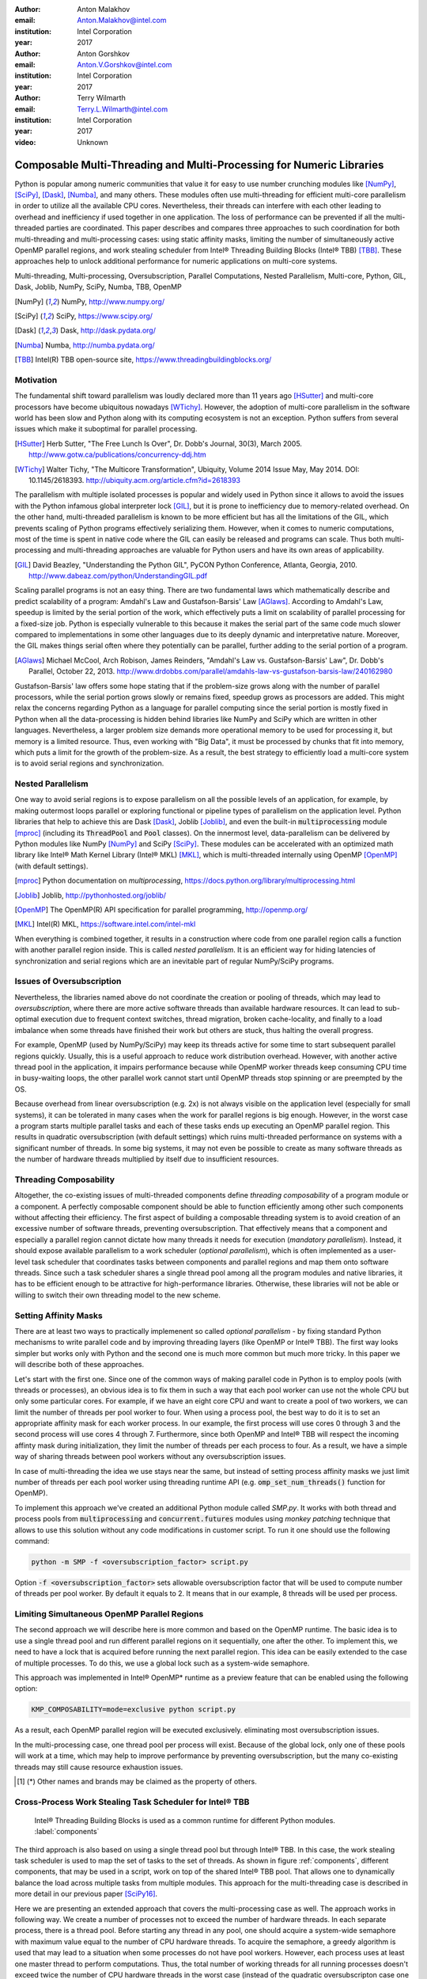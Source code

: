 :author: Anton Malakhov
:email: Anton.Malakhov@intel.com
:institution: Intel Corporation
:year: 2017

:author: Anton Gorshkov
:email: Anton.V.Gorshkov@intel.com
:institution: Intel Corporation
:year: 2017

:author: Terry Wilmarth
:email: Terry.L.Wilmarth@intel.com
:institution: Intel Corporation
:year: 2017

:video: Unknown

---------------------------------------------------------------------
Composable Multi-Threading and Multi-Processing for Numeric Libraries
---------------------------------------------------------------------

.. class:: abstract

   Python is popular among numeric communities that value it for easy to use number crunching modules like [NumPy]_, [SciPy]_, [Dask]_, [Numba]_, and many others.
   These modules often use multi-threading for efficient multi-core parallelism in order to utilize all the available CPU cores.
   Nevertheless, their threads can interfere with each other leading to overhead and inefficiency if used together in one application.
   The loss of performance can be prevented if all the multi-threaded parties are coordinated.
   This paper describes and compares three approaches to such coordination for both multi-threading and multi-processing cases: using static affinity masks, limiting the number of simultaneously active OpenMP parallel regions, and work stealing scheduler from  Intel |R| Threading Building Blocks (Intel |R| TBB) [TBB]_.
   These approaches help to unlock additional performance for numeric applications on multi-core systems.

.. class:: keywords

   Multi-threading, Multi-processing, Oversubscription, Parallel Computations, Nested Parallelism, Multi-core, Python, GIL, Dask, Joblib, NumPy, SciPy, Numba, TBB, OpenMP

.. [NumPy] NumPy, http://www.numpy.org/
.. [SciPy] SciPy, https://www.scipy.org/
.. [Dask]  Dask, http://dask.pydata.org/
.. [Numba] Numba, http://numba.pydata.org/
.. [TBB]   Intel(R) TBB open-source site, https://www.threadingbuildingblocks.org/


Motivation
----------
The fundamental shift toward parallelism was loudly declared more than 11 years ago [HSutter]_ and multi-core processors have become ubiquitous nowadays [WTichy]_.
However, the adoption of multi-core parallelism in the software world has been slow and Python along with its computing ecosystem is not an exception.
Python suffers from several issues which make it suboptimal for parallel processing.

.. [HSutter] Herb Sutter, "The Free Lunch Is Over", Dr. Dobb's Journal, 30(3), March 2005.
             http://www.gotw.ca/publications/concurrency-ddj.htm
.. [WTichy]  Walter Tichy, "The Multicore Transformation", Ubiquity, Volume 2014 Issue May, May 2014. DOI: 10.1145/2618393.
             http://ubiquity.acm.org/article.cfm?id=2618393

The parallelism with multiple isolated processes is popular and widely used in Python since it allows to avoid the issues with the Python infamous global interpreter lock [GIL]_, but it is prone to inefficiency due to memory-related overhead.
On the other hand, multi-threaded parallelism is known to be more efficient but has all the limitations of the GIL, which prevents scaling of Python programs effectively serializing them.
However, when it comes to numeric computations, most of the time is spent in native code where the GIL can easily be released and programs can scale.
Thus both multi-processing and multi-threading approaches are valuable for Python users and have its own areas of applicability.

.. [GIL] David Beazley, "Understanding the Python GIL", PyCON Python Conference, Atlanta, Georgia, 2010.
         http://www.dabeaz.com/python/UnderstandingGIL.pdf

Scaling parallel programs is not an easy thing.
There are two fundamental laws which mathematically describe and predict scalability of a program: Amdahl's Law and Gustafson-Barsis' Law [AGlaws]_.
According to Amdahl's Law, speedup is limited by the serial portion of the work, which effectively puts a limit on scalability of parallel processing for a fixed-size job.
Python is especially vulnerable to this because it makes the serial part of the same code much slower compared to implementations in some other languages due to its deeply dynamic and interpretative nature.
Moreover, the GIL makes things serial often where they potentially can be parallel, further adding to the serial portion of a program.

.. [AGlaws] Michael McCool, Arch Robison, James Reinders, "Amdahl's Law vs. Gustafson-Barsis' Law", Dr. Dobb's Parallel, October 22, 2013.
            http://www.drdobbs.com/parallel/amdahls-law-vs-gustafson-barsis-law/240162980

Gustafson-Barsis' law offers some hope stating that if the problem-size grows along with the number of parallel processors, while the serial portion grows slowly or remains fixed, speedup grows as processors are added.
This might relax the concerns regarding Python as a language for parallel computing since the serial portion is mostly fixed in Python when all the data-processing is hidden behind libraries like NumPy and SciPy which are written in other languages.
Nevertheless, a larger problem size demands more operational memory to be used for processing it, but memory is a limited resource.
Thus, even working with "Big Data", it must be processed by chunks that fit into memory, which puts a limit for the growth of the problem-size.
As a result, the best strategy to efficiently load a multi-core system is to avoid serial regions and synchronization.


Nested Parallelism
------------------
One way to avoid serial regions is to expose parallelism on all the possible levels of an application, for example, by making outermost loops parallel or exploring functional or pipeline types of parallelism on the application level.
Python libraries that help to achieve this are Dask [Dask]_, Joblib [Joblib]_, and even the built-in :code:`multiprocessing` module [mproc]_ (including its :code:`ThreadPool` and :code:`Pool` classes).
On the innermost level, data-parallelism can be delivered by Python modules like NumPy [NumPy]_ and SciPy [SciPy]_.
These modules can be accelerated with an optimized math library like Intel |R| Math Kernel Library (Intel |R| MKL) [MKL]_, which is multi-threaded internally using OpenMP [OpenMP]_ (with default settings).

.. [mproc]  Python documentation on *multiprocessing*, https://docs.python.org/library/multiprocessing.html
.. [Joblib] Joblib, http://pythonhosted.org/joblib/
.. [OpenMP] The OpenMP(R) API specification for parallel programming, http://openmp.org/
.. [MKL]    Intel(R) MKL, https://software.intel.com/intel-mkl

When everything is combined together, it results in a construction where code from one parallel region calls a function with another parallel region inside.
This is called *nested parallelism*.
It is an efficient way for hiding latencies of synchronization and serial regions which are an inevitable part of regular NumPy/SciPy programs.


Issues of Oversubscription
---------------------------
Nevertheless, the libraries named above do not coordinate the creation or pooling of threads, which may lead to *oversubscription*, where there are more active software threads than available hardware resources.
It can lead to sub-optimal execution due to frequent context switches, thread migration, broken cache-locality, and finally to a load imbalance when some threads have finished their work but others are stuck, thus halting the overall progress.

For example, OpenMP (used by NumPy/SciPy) may keep its threads active for some time to start subsequent parallel regions quickly.
Usually, this is a useful approach to reduce work distribution overhead.
However, with another active thread pool in the application, it impairs performance because while OpenMP worker threads keep consuming CPU time in busy-waiting loops, the other parallel work cannot start until OpenMP threads stop spinning or are preempted by the OS.

Because overhead from linear oversubscription (e.g. 2x) is not always visible on the application level (especially for small systems), it can be tolerated in many cases when the work for parallel regions is big enough.
However, in the worst case a program starts multiple parallel tasks and each of these tasks ends up executing an OpenMP parallel region.
This results in quadratic oversubscription (with default settings) which ruins multi-threaded performance on systems with a significant number of threads.
In some big systems, it may not even be possible to create as many software threads as the number of hardware threads multiplied by itself due to insufficient resources.


Threading Composability
-----------------------
Altogether, the co-existing issues of multi-threaded components define *threading composability* of a program module or a component.
A perfectly composable component should be able to function efficiently among other such components without affecting their efficiency.
The first aspect of building a composable threading system is to avoid creation of an excessive number of software threads, preventing oversubscription.
That effectively means that a component and especially a parallel region cannot dictate how many threads it needs for execution (*mandatory parallelism*).
Instead, it should expose available parallelism to a work scheduler (*optional parallelism*), which is often implemented as a user-level task scheduler that coordinates tasks between components and parallel regions and map them onto software threads.
Since such a task scheduler shares a single thread pool among all the program modules and native libraries, it has to be efficient enough to be attractive for high-performance libraries.
Otherwise, these libraries will not be able or willing to switch their own threading model to the new scheme.


Setting Affinity Masks
----------------------
There are at least two ways to practically implemenent so called *optional parallelism* - by fixing standard Python mechanisms to write parallel code and by improving threading layers (like OpenMP or Intel |R| TBB).
The first way looks simpler but works only with Python and the second one is much more common but much more tricky.  In this paper we will describe both of these approaches.

Let's start with the first one. Since one of the common ways of making parallel code in Python is to employ pools (with threads or processes), an obvious idea is to fix them in such a way that each pool worker can use not the whole CPU but only some particular cores.
For example, if we have an eight core CPU and want to create a pool of two workers, we can limit the number of threads per pool worker to four. When using a process pool, the best way to do it is to set an appropriate affinity mask for each worker process.
In our example, the first process will use cores 0 through 3 and the second process will use cores 4 through 7. Furthermore, since both OpenMP and Intel |R| TBB will respect the incoming affinty mask during initialization, they limit the number of threads per each process to four.
As a result, we have a simple way of sharing threads between pool workers without any oversubscription issues.

In case of multi-threading the idea we use stays near the same, but instead of setting process affinity masks we just limit number of threads per each pool worker using threading runtime API (e.g. :code:`omp_set_num_threads()` function for OpenMP).

To implement this approach we've created an additional Python module called *SMP.py*. It works with both thread and process pools from :code:`multiprocessing` and :code:`concurrent.futures` modules using *monkey patching* technique that allows to use this solution without any code modifications in customer script.
To run it one should use the following command:

.. code-block:: sh

    python -m SMP -f <oversubscription_factor> script.py

Option :code:`-f <oversubscription_factor>` sets allowable oversubscription factor that will be used to compute number of threads per pool worker. By default it equals to 2. It means that in our example, 8 threads will be used per process.


Limiting Simultaneous OpenMP Parallel Regions
---------------------------------------------
The second approach we will describe here is more common and based on the OpenMP runtime. The basic idea is to use a single thread pool and run different parallel regions on it sequentially, one after the other.
To implement this, we need to have a lock that is acquired before running the next parallel region. This idea can be easily extended to the case of multiple processes.
To do this, we use a global lock such as a system-wide semaphore.

This approach was implemented in Intel |R| OpenMP* runtime as a preview feature that can be enabled using the following option:

.. code-block:: sh

    KMP_COMPOSABILITY=mode=exclusive python script.py

As a result, each OpenMP parallel region will be executed exclusively. eliminating most oversubscription issues.

In the multi-processing case, one thread pool per process will exist.
Because of the global lock, only one of these pools will work at a time, which may help to improve performance by preventing oversubscription, but the many co-existing threads may still cause resource exhaustion issues.

.. [#] (*) Other names and brands may be claimed as the property of others.


Cross-Process Work Stealing Task Scheduler for Intel |R| TBB
------------------------------------------------------------
.. figure:: components.png

   Intel |R| Threading Building Blocks is used as a common runtime for different Python modules. :label:`components`

The third approach is also based on using a single thread pool but through Intel |R| TBB. In this case, the work stealing task scheduler is used to map the set of tasks to the set of threads.
As shown in figure :ref:`components`, different components, that may be used in a script, work on top of the shared Intel |R| TBB pool. That allows one to dynamically balance the load across multiple tasks from multiple modules.
This approach for the multi-threading case is described in more detail in our previous paper [SciPy16]_.

Here we are presenting an extended approach that covers the multi-processing case as well. The approach works in following way. We create a number of processes not to exceed the number of hardware threads. In each separate process, there is a thread pool.
Before starting any thread in any pool, one should acquire a system-wide semaphore with maximum value equal to the number of CPU hardware threads.
To acquire the semaphore, a greedy algorithm is used that may lead to a situation when some processes do not have pool workers.
However, each process uses at least one master thread to perform computations.
Thus, the total number of working threads for all running processes doesn't exceed twice the number of CPU hardware threads in the worst case (instead of the quadratic oversubscripton case one could face with).
To make this solution truly dynamic, an additional worker thread is added to each Intel |R| TBB thread pool which allows processes to acquire threads that become free on other processes thereby eliminating CPU underutilization.

However, from the point of view of simultaneously existing threads, we still may have resource exhaustion issues. Since we can't just move a thread from one process to another, it may happen that there are too many threads alive at the same time.
To eliminate such issues, we have implemented an algorithm that disposes of unused threads when a shortage or resources is detected.

This solution is significantly different from the approach that uses an OpenMP runtime with global lock - it allows the processing of several parallel regions simultaneously and provides the ability to do work balancing on the fly.
This behavior is more flexible, but has a higher overhead due to the dynamic scheduler.

.. [SciPy16] Anton Malakhov, "Composable Multi-Threading for Python Libraries", Proc. of the 15th Python in Science Conf. (SCIPY 2016), July 11-17, 2016.


Balanced QR Decomposition with Dask
-----------------------------------
For our experiments, we need Intel |R| Distribution for Python [IntelPy]_ to be installed along with the Dask [Dask]_ library which simplifies parallelism with Python.

.. [IntelPy] Intel(R) Distribution for Python, https://software.intel.com/python-distribution

.. code-block:: sh

    # install Intel(R) Distribution for Python
    <path to installer of the Distribution>/install.sh
    # setup environment
    source <path to the Distribution>/bin/pythonvars.sh
    # install Dask
    conda install dask

The code below is a simple program using Dask that validates QR decomposition by multiplying computed components and comparing the result against the original input.

.. code-block:: python
    :linenos:

    import time, dask, dask.array as da
    x = da.random.random((440000, 1000),
                         chunks=(10000, 1000))
    for i in range(3):
        t0 = time.time()
        q, r = da.linalg.qr(x)
        test = da.all(da.isclose(x, q.dot(r)))
        test.compute()
        print(time.time() - t0)

Dask splits the array into 44 chunks and processes them in parallel using multiple threads.
However, each Dask task executes the same NumPy matrix operations which are accelerated using Intel |R| MKL under the hood and thus multi-threaded by default.
This combination results in nested parallelism, i.e. when one parallel component calls another component, which is also threaded.
For this example, we will talk mostly about the multi-threading case, but according to our investigations, all conclusions that will be shown are applicable for the multi-processing case as well.

Here is an example of running the benchmark program in five different modes:

.. code-block:: sh
    :linenos:

    python bench.py             # Default OpenMP mode
    KMP_BLOCKTIME=0 OMP_NUM_THREADS=1 \
        python bench.py         # Tunned OpenMP mode
    python -m SMP -f 1 bench.py # OpenMP + SMP mode
    KMP_COMPOSABILITY=mode=exclusive \
        python bench.py         # Composable OpenMP mode
    python -m TBB bench.py      # Composable TBB mode

.. figure:: dask_static.png

   Execution times for balanced QR decomposition workload. :label:`sdask`

Figure :ref:`sdask` shows performance results acquired on a 44-core (88-thread) machine with 128 GB memory. The results presented here were acquired with cpython v3.5.2; however, there is no significant performance difference with cpython v2.7.12.
By default, Dask will process a chunk in a separate thread so there will be 44 threads on the top level (note that by default Dask will create a thread pool with 88 workers but only half of them will be really used since there are only 44 chunks). Each chunk will be computed in parallel with 44 OpenMP workers.
Thus, there will be 1936 threads vying for 44 cores, resulting in oversubscripton and poor performance.

An simple way to improve performance is to tune the OpenMP runtime using environment variables. First, we need to limit total number of threads.
We will set 1x oversubscription instead of quadratic as our target. Since we work on an 88-thread machine, we should set number of threads per parallel region to 1 ((88 CPU threads / 88 workers in thread pool) * 1x over-subscription).
We also noticed that reducing period of time after which waiting OpenMP worker threads will go to sleep helps to improve performance in such workloads with oversubscription (this works best for the multi-processing case but helps for multi-threading as well).
We achieve this by setting KMP_BLOCKTIME to zero. These simple optimizations allows reduce the computational time by more than 3x.

The third mode with *SMP.py* module in fact does the same optimizations but automatically, and shows the same level of performance as the second one. Moreover, it is more flexible and allows to work carefully with several thread/process pools in the application scope even if they have different sizes.
Thus, it is a good alternative to manual OpenMP tunning.

The fourth and fifth modes represents our dynamic OpenMP- and Intel |R| TBB-based approaches. Both modes improve the default result, but exclusive execution with OpenMP gave us the fastest results.
As described above, the OpenMP-based solution allows processes chunks one by one without any oversubscription, since each separate chunk can utilize the whole CPU.
In contrast, the work stealing task scheduler from Intel |R| TBB is truly dynamic and tries to use a single thread pool to process all given tasks simultaneoulsy. As a result, it has worse cache utilization, and higher overhead for work balancing.

.. [#] For more complete information about compiler optimizations, see our Optimization Notice [OptNote]_


Balanced Eignevalues Search with NumPy
--------------------------------------
The code below performs an algorithm of eigenvalues and right eigenvectors search in a square matrix using Numpy:

.. code-block:: python
    :linenos:

    import time, numpy as np
    from multiprocessing.pool import ThreadPool
    x = np.random.random((256, 256))
    p = ThreadPool(88)
    for j in range(3):
        t0 = time.time()
        p.map(np.linalg.eig, [x for i in range(1024)])
        print(time.time() - t0)

In this example we process several matricies from an array in parallel using :code:`ThreadPool` while each separate matrix is computed using OpenMP parallel regions from Intel |R| MKL.
As a result, simillary to QR decomposition benchmark we've faced with quadratic oversubscription here.
But this code has a distinctive feature - in spite of parallel execution of eigenvalues search algorithm it can't fully utilize all available CPU cores. That's why an additional level of parallelizm we used here may significantly improve overall benchmark performance.

.. figure:: numpy_static.png

   Execution time for balanced eignevalues search workload. :label:`snumpy`

Figure :ref:`snumpy` shows benchmark execution time in the same five modes as we used for QR decomposition.
As previously the best choice here is to limit number of threads statically either using manual settings or *SMP.py* module. Such approach allows to obtain more than 7x speed-up.
But this time Intel |R| TBB based approach looks much better than serialization of OpenMP parallel regions. And the reason is low CPU utilization in each separate chunk.
In fact exclusive OpenMP mode leads to serial matrix processing, one by one, so significant part of the CPU stays unsed.
As a result, execution time in this case becomes even larger than by default.

Unbalanced QR Decomposition with Dask
-------------------------------------
In previous sections we looked into balanced workloads where amount of work per thread on top level is near the same.
It's rather expected that for such cases the best solution is static one. But what if one need to deal with dynamic workloads where amount of work per thread or process may vary?
To investigate such cases we've developed unbalanced versions of our static benchmarks. An idea we used is the following. There is a single thread pool with 44 workers.
But this time we will perform computations in three stages. The first stage will use only one thread from the pool which is able to fully utilize the whole CPU.
During the second stage half of top level threads will be used (22 in our examples). And on the third stage the whole pool will be employed (44 threads).

The code above demonstrates unbalanced version of QR decomposition workload:

.. code-block:: python
    :linenos:

    import time, dask, dask.array as da
    def qr(x):
        t0 = time.time()
        q, r = da.linalg.qr(x)
        test = da.all(da.isclose(x, q.dot(r)))
        test.compute(num_workers=44)
        print(time.time() - t0)
    x01 = da.random.random((440000, 1000),
                           chunks=(440000, 1000))
    x22 = da.random.random((440000, 1000),
                           chunks=(20000, 1000))
    x44 = da.random.random((440000, 1000),
                           chunks=(10000, 1000))
    qr(x01)
    qr(x22)
    qr(x44)

To run this benchmark, we used the four modes: default, OpenMP with *SMP.py*, composable OpenMP and composable Intel |R| TBB.
We don't show results for OpenMP with manual optimizations since they are very close to the results for "OMP + SMP" mode.

.. figure:: dask_dynamic.png

   Execution times for unbalanced QR decomposition workload. :label:`ddask`

Figure :ref:`ddask` demonstrates execution time for all four modes. The first observation here is that static *SMP.py* approach doesn't achieve good performance with imbalanced workloads.
Since we have a single thread pool with a fixed number of workers and we don't know which of these workers will be used or how intensively, it is difficult to set an appropriate number of threads statically.
Thus, we limit the number of threads per parallel region based on the size of the pool only. As a result, in the first stage just a few threads are really used which leads to performance degradation.
On the other hand, the second and third stages work well. However, overall we have a mediocre result.

The work stealing scheduler from Intel |R| TBB works better than the default version but due to redundant work balancing in this particular case it has significant overhead and not the best performance result.

The best execution time is obtained using exclusive OpenMP mode. Since there is sufficient work to do in each parallel region, allowing ech chunk to be calculated one after the other avoids oversubscription and gets the best performance - nearly a 34% speed-up.


Unbalanced Eigenvalues Search with NumPy
----------------------------------------
The second dynamic exapmle we'd like to discuss is based on eigenvalues search algorithm from NumPy:

.. code-block:: python
    :linenos:

    import time, numpy as np
    from multiprocessing.pool import ThreadPool
    from functools import partial

    x = np.random.random((256, 256))
    y = np.random.random((8192, 8192))
    p = ThreadPool

    t0 = time.time()
    mmul = partial(np.matmul, y)
    p.map(mmul, [y for i in range(6)], 6)
    print(time.time() - t0)

    t0 = time.time()
    p.map(np.linalg.eig, [x for i in range(1408)], 64)
    print(time.time() - t0)

    t0 = time.time()
    p.map(np.linalg.eig, [x for i in range(1408)], 32)
    print(time.time() - t0)

In this workload we have same three stages. The second and the third stage computes eignevalues and the first one performs matrix multiplication.
The reason of why we don't use eignevalues search for the first stage as well is that it can't fully load CPU as we planned.

.. figure:: numpy_dynamic.png

   Execution time for unbalanced eignevalues search workload. :label:`dnumpy`

From figure :ref:`dnumpy` one can see that the best solution for this workload is work stealing scheduler from Intel |R| TBB which allows to reduce execution time on 35%.
*SMP.py* module works even slower than default version due to the same issues as described for unbalanced QR decomposition example.
And as for the mode with serialization of OpenMP parallel regions - it works significantly slower than default version since there is no enough work for each parallel region that leads to CPU underutilization.


Acceptable Level of Oversubscription
-------------------------------------
We did some experiments to determine what level of oversubscription has acceptable performance.
We started with various sizes for the top level thread or process pool, and ran our balanced eigenvalues search workload with different pool sizes from 1 to 88 (since our machine has 88 threads).

.. figure:: scalability_multithreading.png

   Multi-threading scalability of eigenvalues seach workload. :label:`smt`

Figure :ref:`smt` shows the scalability results for the multi-threading case. Two modes are compared: default and OpenMP with *SMP.py* as the best approach for this benchmark.
As one can see, the difference in execution time between these two methods starts from 8 threads in top level pool and becomes larger as the pool size increases.

.. figure:: scalability_multiprocessing.png

   Multi-processing scalability of eigenvalues seach workload. :label:`smp`

The multi-processing scalability results are shown in figure :ref:`smp`.
They can be obtained from the same eigenvalues search workload by replacing :code:`ThreadPool` to :code:`Pool`.
The results are very similar to the multi-threading case: oversubscription effects become visible starting from 8 processes at the top level of parallelization.


Solutions Applicability
-----------------------
In summary, all three suggested approaches to avoid oversubscription are valuable and can obtain significant performance increases for both multi-threading and multi-processing cases.
Moreover, the approaches complement each other and have their own fields of applicability.

.. figure:: recommendation_table.png

   How to choose the best approach to deal with oversubscription issues. :label:`rtable`

The *SMP.py* module works perfectly for balanced workloads where each pool's workers have the same load. Compared with manual tunning of OpenMP options, it is more stable, since it can work with pools of different sizes within the scope of a single application without performance degradation.
It also works with Intel |R| TBB.

The exclusive mode for the OpenMP runtime works best with unbalanced benchmarks for the cases where there is enough work for each innermost parallel region.

The dynamic work stealing scheduler from Intel |R| TBB obtains the best performance when innermost parallel regions can't fully utilize the whole CPU and have varying amounts of work to do.

To summarize our conclusions, we've prepared a table to help choose which approach will work best for which case (see figure :ref:`rtable`).


Limitations and Future Work
---------------------------
All the solutions we described in this paper are preview features and should be seen as "Proof Of Concept".

*SMP.py* module currently works only based on the pool size and doesn't take into account its real usage. We think it can be improved in future to trace task scheduling pool events and so to become more flexible.
The *SMP.py* module works only for Linux currently.

The OpenMP global lock solution works fine with parallel regions with high CPU utilization, but has significant performance gap in other cases, so can be improved. For example, in our ongoing work, we use a semaphore instead of a mutex to allow multiple parallel regions to run at the same time and thus impove overall CPU utilization.

Intel |R| TBB does not work well for blocking I/O operations because it limits the number of active threads.
It is applicable only for tasks, which do not block in the operating system.
If your program uses blocking I/O, please consider using asynchronous I/O that blocks only one thread for the event loop and so prevents other threads from being blocked.

The Python module for Intel |R| TBB is in an experimental stage and might be insufficiently optimized and verified with different use cases.
In particular, it does not yet use the master thread efficiently as a regular TBB program is supposed to do.
This reduces performance for small workloads and on systems with small numbers of hardware threads.

The TBB-based implementation of Intel |R| MKL threading layer is yet in its infancy and is therefore suboptimal.
However, all these problems can be eliminated as more users will become interested in solving their composability issues and Intel |R| MKL and the TBB module are further developed.

.. [OptNote] https://software.intel.com/en-us/articles/optimization-notice
.. [#] For more complete information about compiler optimizations, see our Optimization Notice [OptNote]_


Conclusion
----------
This paper starts by substantiating the necessity of broader usage of nested parallelism for multi-core systems.
Then, it defines threading composability and discusses the issues of Python programs and libraries which use nested parallelism with multi-core systems, such as GIL and oversubscription.
These issues affect the performance of Python programs that use libraries like NumPy, SciPy, Dask, and Numba.

Three approaches are described as potential solutions. The first one is to statically limit the number of threads created inside each worker pool. The second one is limiting simultaneous OpenMP parallel regions.
The third one is to use a common threading runtime library such as Intel |R| TBB which limits the number of threads in order to prevent oversubscription and coordinates parallel execution of independent program modules.

The examples referred to in the paper show promising results of achieving the best performance using nested parallelism and threading composability.
In particular, balanced QR decomposition and eigenvalues search examples are 2.8x and 7x faster compared to the baseline implementations. Imbalanced versions of these benchmarks are 34-35% faster than the baseline.

These improvements were achieved with all different approaches, demonstrating that the three solutions are valuable and complement each other. We've compared suggested approaches and provided recommendations of when it makes sense to employ each of them.

All described solutions are available as open source software, and the Intel |R| Distribution for Python accelerated with Intel |R| MKL is available for free as a stand-alone package [IntelPy]_ and on anaconda.org/intel channel.


References
----------

.. figure:: opt-notice-en_080411.png
   :figclass: b
.. |C| unicode:: 0xA9 .. copyright sign
   :ltrim:
.. |R| unicode:: 0xAE .. registered sign
   :ltrim:
